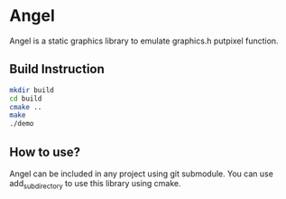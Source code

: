 * Angel
  Angel is a static graphics library to emulate graphics.h putpixel function.

** Build Instruction
#+begin_src bash
mkdir build
cd build
cmake ..
make
./demo
#+end_src

** How to use? 
Angel can be included in any project using git submodule.
You can use add_subdirectory to use this library using cmake.
